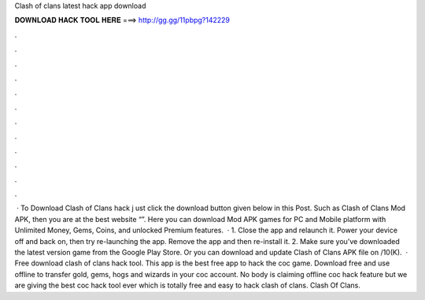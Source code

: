 Clash of clans latest hack app download

𝐃𝐎𝐖𝐍𝐋𝐎𝐀𝐃 𝐇𝐀𝐂𝐊 𝐓𝐎𝐎𝐋 𝐇𝐄𝐑𝐄 ===> http://gg.gg/11pbpg?142229

.

.

.

.

.

.

.

.

.

.

.

.

 · To Download Clash of Clans hack j ust click the download button given below in this Post. Such as Clash of Clans Mod APK, then you are at the best website “”. Here you can download Mod APK games for PC and Mobile platform with Unlimited Money, Gems, Coins, and unlocked Premium features.  · 1. Close the app and relaunch it. Power your device off and back on, then try re-launching the app. Remove the app and then re-install it. 2. Make sure you've downloaded the latest version game from the Google Play Store. Or you can download and update Clash of Clans APK file on  /10(K).  · Free download clash of clans hack tool. This app is the best free app to hack the coc game. Download free and use offline to transfer gold, gems, hogs and wizards in your coc account. No body is claiming offline coc hack feature but we are giving the best coc hack tool ever which is totally free and easy to hack clash of clans. Clash Of Clans.